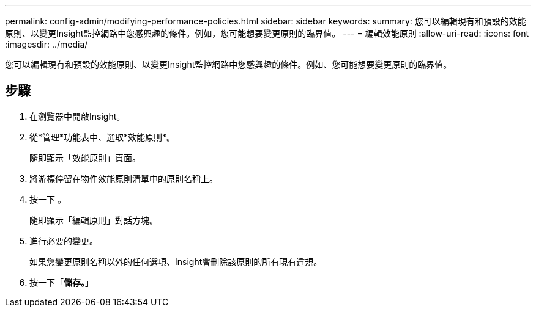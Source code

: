 ---
permalink: config-admin/modifying-performance-policies.html 
sidebar: sidebar 
keywords:  
summary: 您可以編輯現有和預設的效能原則、以變更Insight監控網路中您感興趣的條件。例如，您可能想要變更原則的臨界值。 
---
= 編輯效能原則
:allow-uri-read: 
:icons: font
:imagesdir: ../media/


[role="lead"]
您可以編輯現有和預設的效能原則、以變更Insight監控網路中您感興趣的條件。例如、您可能想要變更原則的臨界值。



== 步驟

. 在瀏覽器中開啟Insight。
. 從*管理*功能表中、選取*效能原則*。
+
隨即顯示「效能原則」頁面。

. 將游標停留在物件效能原則清單中的原則名稱上。
. 按一下 image:../media/oci-edit-threshold-policy-icon.gif[""]。
+
隨即顯示「編輯原則」對話方塊。

. 進行必要的變更。
+
如果您變更原則名稱以外的任何選項、Insight會刪除該原則的所有現有違規。

. 按一下「*儲存。*」

